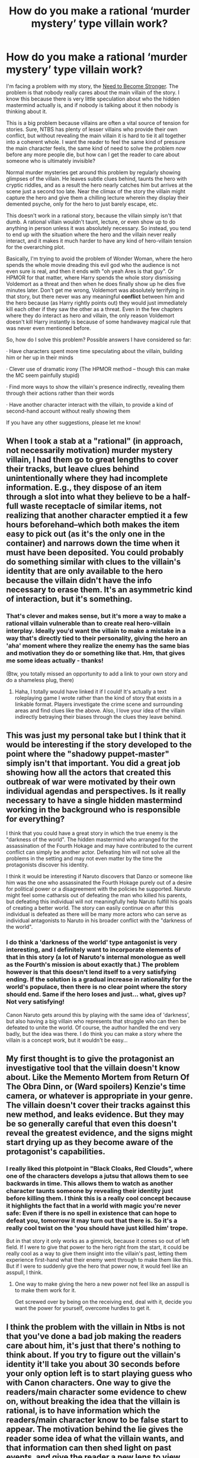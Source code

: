 #+TITLE: How do you make a rational ‘murder mystery’ type villain work?

* How do you make a rational ‘murder mystery’ type villain work?
:PROPERTIES:
:Author: Sophronius
:Score: 52
:DateUnix: 1556923006.0
:DateShort: 2019-May-04
:END:
I'm facing a problem with my story, the [[https://needtobecomestronger.wordpress.com/2016/10/17/chapter-1/][Need to Become Stronger]]. The problem is that nobody really cares about the main villain of the story. I know this because there is very little speculation about who the hidden mastermind actually is, and if nobody is talking about it then nobody is thinking about it.

This is a big problem because villains are often a vital source of tension for stories. Sure, NTBS has plenty of lesser villains who provide their own conflict, but without revealing the main villain it is hard to tie it all together into a coherent whole. I want the reader to feel the same kind of pressure the main character feels, the same kind of need to solve the problem /now/ before any more people die, but how can I get the reader to care about someone who is ultimately invisible?

Normal murder mysteries get around this problem by regularly showing glimpses of the villain. He leaves subtle clues behind, taunts the hero with cryptic riddles, and as a result the hero nearly catches him but arrives at the scene just a second too late. Near the climax of the story the villain might capture the hero and give them a chilling lecture wherein they display their demented psyche, only for the hero to just barely escape, etc.

This doesn't work in a rational story, because the villain simply isn't that dumb. A rational villain wouldn't taunt, lecture, or even show up to do anything in person unless it was absolutely necessary. So instead, you tend to end up with the situation where the hero and the villain never really interact, and it makes it much harder to have any kind of hero-villain tension for the overarching plot.

Basically, I'm trying to avoid the problem of Wonder Woman, where the hero spends the whole movie dreading this evil god who the audience is not even sure is real, and then it ends with "oh yeah Ares is that guy". Or HPMOR for that matter, where Harry spends the whole story dismissing Voldemort as a threat and then when he does finally show up he dies five minutes later. Don't get me wrong, Voldemort was absolutely terrifying in that story, but there never was any meaningful *conflict* between him and the hero because (as Harry rightly points out) they would just immediately kill each other if they saw the other as a threat. Even in the few chapters where they do interact as hero and villain, the only reason Voldemort doesn't kill Harry instantly is because of some handwavey magical rule that was never even mentioned before.

So, how do I solve this problem? Possible answers I have considered so far:

· Have characters spent more time speculating about the villain, building him or her up in their minds

· Clever use of dramatic irony (The HPMOR method -- though this can make the MC seem painfully stupid)

· Find more ways to show the villain's presence indirectly, revealing them through their actions rather than their words

· Have another character interact with the villain, to provide a kind of second-hand account without really showing them

If you have any other suggestions, please let me know!


** When I took a stab at a "rational" (in approach, not necessarily motivation) murder mystery villain, I had them go to great lengths to cover their tracks, but leave clues behind unintentionally where they had incomplete information. E.g., they dispose of an item through a slot into what they believe to be a half-full waste receptacle of similar items, not realizing that another character emptied it a few hours beforehand--which both makes the item easy to pick out (as it's the only one in the container) and narrows down the time when it must have been deposited. You could probably do something similar with clues to the villain's identity that are only available to the hero because the villain didn't have the info necessary to erase them. It's an asymmetric kind of interaction, but it's something.
:PROPERTIES:
:Author: CeruleanTresses
:Score: 34
:DateUnix: 1556925351.0
:DateShort: 2019-May-04
:END:

*** That's clever and makes sense, but it's more a way to make a rational villain vulnerable than to create real hero-villain interplay. Ideally you'd want the villain to make a mistake in a way that's directly tied to their personality, giving the hero an 'aha' moment where they realize the enemy has the same bias and motivation they do or something like that. Hm, that gives me some ideas actually - thanks!

(Btw, you totally missed an opportunity to add a link to your own story and do a shameless plug, there)
:PROPERTIES:
:Author: Sophronius
:Score: 15
:DateUnix: 1556926255.0
:DateShort: 2019-May-04
:END:

**** Haha, I totally would have linked it if I could! It's actually a text roleplaying game I wrote rather than the kind of story that exists in a linkable format. Players investigate the crime scene and surrounding areas and find clues like the above. Also, I love your idea of the villain indirectly betraying their biases through the clues they leave behind.
:PROPERTIES:
:Author: CeruleanTresses
:Score: 8
:DateUnix: 1556926475.0
:DateShort: 2019-May-04
:END:


** This was just my personal take but I think that it would be interesting if the story developed to the point where the "shadowy puppet-master" simply isn't that important. You did a great job showing how all the actors that created this outbreak of war were motivated by their own individual agendas and perspectives. Is it really necessary to have a single hidden mastermind working in the background who is responsible for everything?

I think that you could have a great story in which the true enemy is the "darkness of the world". The hidden mastermind who arranged for the assassination of the Fourth Hokage and may have contributed to the current conflict can simply be another actor. Defeating him will not solve all the problems in the setting and may not even matter by the time the protagonists discover his identity.

I think it would be interesting if Naruto discovers that Danzo or someone like him was the one who assassinated the Fourth Hokage purely out of a desire for political power or a disagreement with the policies he supported. Naruto might feel some catharsis out of defeating the man who killed his parents, but defeating this individual will not meaningfully help Naruto fulfill his goals of creating a better world. The story can easily continue on after this individual is defeated as there will be many more actors who can serve as individual antagonists to Naruto in his broader conflict with the "darkness of the world".
:PROPERTIES:
:Author: CaseyAshford
:Score: 19
:DateUnix: 1556928163.0
:DateShort: 2019-May-04
:END:

*** I do think a 'darkness of the world' type antagonist is very interesting, and I definitely want to incorporate elements of that in this story (a lot of Naruto's internal monologue as well as the Fourth's mission is about exactly that.) The problem however is that this doesn't lend itself to a very satisfying ending. If the solution is a gradual increase in rationality for the world's populace, then there is no clear point where the story should end. Same if the hero loses and just... what, gives up? Not very satisfying!

Canon Naruto gets around this by playing with the same idea of 'darkness', but also having a big villain who represents that struggle who can then be defeated to unite the world. Of course, the author handled the end very badly, but the idea was there. I do think you can make a story where the villain is a concept work, but it wouldn't be easy...
:PROPERTIES:
:Author: Sophronius
:Score: 3
:DateUnix: 1556969216.0
:DateShort: 2019-May-04
:END:


** My first thought is to give the protagonist an investigative tool that the villain doesn't know about. Like the Memento Mortem from Return Of The Obra Dinn, or (Ward spoilers) Kenzie's time camera, or whatever is appropriate in your genre. The villain doesn't cover their tracks against this new method, and leaks evidence. But they may be so generally careful that even this doesn't reveal the greatest evidence, and the signs might start drying up as they become aware of the protagonist's capabilities.
:PROPERTIES:
:Author: jtolmar
:Score: 17
:DateUnix: 1556926538.0
:DateShort: 2019-May-04
:END:

*** I really liked this plotpoint in "Black Cloaks, Red Clouds", where one of the characters develops a jutsu that allows them to see backwards in time. This allows them to watch as another character taunts someone by revealing their identity just before killing them. I think this is a really cool concept because it highlights the fact that in a world with magic you're *never* safe: Even if there is no spell in existence that can hope to defeat you, tomorrow it may turn out that there is. So it's a really cool twist on the 'you should have just killed him' trope.

But in that story it only works as a gimmick, because it comes so out of left field. If I were to give that power to the hero right from the start, it could be really cool as a way to give them insight into the villain's past, letting them experience first-hand what their enemy went through to make them like this. But if I were to suddenly give the hero that power now, it would feel like an asspull, I think.
:PROPERTIES:
:Author: Sophronius
:Score: 6
:DateUnix: 1556971323.0
:DateShort: 2019-May-04
:END:

**** One way to make giving the hero a new power not feel like an asspull is to make them work for it.

Get screwed over by being on the receiving end, deal with it, decide you want the power for yourself, overcome hurdles to get it.
:PROPERTIES:
:Author: jtolmar
:Score: 5
:DateUnix: 1556999749.0
:DateShort: 2019-May-05
:END:


** I think the problem with the villain in Ntbs is not that you've done a bad job making the readers care about him, it's just that there's nothing to think about. If you try to figure out the villain's identity it'll take you about 30 seconds before your only option left is to start playing guess who with Canon characters. One way to give the readers/main character some evidence to chew on, without breaking the idea that the villain is rational, is to have information which the readers/main character know to be false start to appear. The motivation behind the lie gives the reader some idea of what the villain wants, and that information can then shed light on past events, and give the reader a new lens to view the story with. The villain can stay rational though, because it's not hard to imagine a situation where deceiving the world is worth giving a small amount of information to a group that already knows you exist.
:PROPERTIES:
:Author: GreatSwordsmith
:Score: 11
:DateUnix: 1556937653.0
:DateShort: 2019-May-04
:END:

*** Yeah, I was thinking that too. I did drop hints throughout the story about the nature of the villain, but I've always erred on the side of caution because I'm worried that I'll make it too obvious and the audience will go "oh, so that's who it is." But I think you're right: If I divide it up into more side plots, or have the MC investigate something that turns out to be a dead end, then at least there'll be *something* for the audience to speculate about.

​

*Slight spoiler:* What I think I'll do is that after all this, one of the characters goes and investigates all of the villain's sub-plots, trying to work out how this war started etc. That should give plenty of material to speculate about, I think.
:PROPERTIES:
:Author: Sophronius
:Score: 4
:DateUnix: 1556971771.0
:DateShort: 2019-May-04
:END:

**** I read somewhere that authors almost universally overestimate the ability of readers to solve a mystery, because from their perspective whatever hints they've been dropping form a perfectly cohesive picture in their mind, but no one else can put them together because they aren't working backwards from the solution. On top of this, whilst the main character is likely to devote considerable time and effort into piecing together clues, readers just... aren't going to.

This makes things difficult for a rational mystery, because any solution that a character devoting considerable time and effort can't reach is pretty much impossible for readers to find, unless they have /considerable/ extra information.

I've actually seen advice for authors that states that to put together a compelling mystery for readers, the author should take absolutely no steps to hide the solution beyond just not saying it outright - the readers will have enough trouble piecing together what's happened on their own, without increasing the complexity of the task.

As for your story, I'm a reader and can sadly confirm that whilst I'm enjoying it, I've put very little effort into figuring out who the villain might be - as the OP of this comment chain says, there's just nothing to work with. There's not really any point in speculating without further data.
:PROPERTIES:
:Author: Flashbunny
:Score: 2
:DateUnix: 1557523350.0
:DateShort: 2019-May-11
:END:

***** Ok, but then what does invite readers to speculate? I mean, obviously if the hints are too obscure it doesn't work, but if it's immediately obvious what's going on there's no speculation either. How do writers like Brandon Sanderson do this? I remember endlessly speculating about every detail of his Mistborn trilogies and excitedly talking about it with other readers at the time. But when I think about it, stuff like Vin's earring didn't give the reader much to go on either: You just knew that she had it, you knew something about the mechanics, and she occasionally displayed an unusual power. That was it, and it was still enough to get me guessing. :s

HPMOR was the same way. A lot of stuff was really subtle or hard to guess, and everyone still speculated about it. Is it just a case of having a bigger fandom to discuss it with? Or is it more that the mysteries are more explicit, like how a guy in a black cloak shows up and attacks Hermione from her POV, and it just *feels* more mysterious than the Hokage building being blown up by someone with a red eye.

Or perhaps, it's more that in HPMOR there were just three real suspects (Harry, Dumbledore, Quirrel) and you already had a pretty good who they were and what motivated them, while in NTBS there's dozens of characters but they all have less screentime?
:PROPERTIES:
:Author: Sophronius
:Score: 2
:DateUnix: 1557523882.0
:DateShort: 2019-May-11
:END:

****** To be honest, I'd actually forgotten that someone with a red eye had blown up the Hokage building, which I suppose is a sign of me not engaging with the mystery very much.

I might actually just be the wrong person to ask about this though - I wouldn't be speculating about Mistborn trivia, I'd just wait until the next book came out with the answer. I may not be your target audience for the mystery!

With that disclaimer, if I had to guess, I think the main reason is that so far the mystery feels like a background detail. Everything happening to our protagonists thus far has been almost entirely disconnected from it - you've pretty much outright stated that current events are only going as they are due to malign interference, but it's overshadowed /by/ those events - they're the story I'm engaging with. It's ideal for a rational villain hiding their identity, but I only have so many thoughts to devote to your story (lovely as it is) and they're all going towards what's actually happening onscreen. Trying to work out who the real villain is just seems both unproductive (there's nothing to go on) and a bit less important.
:PROPERTIES:
:Author: Flashbunny
:Score: 2
:DateUnix: 1557524956.0
:DateShort: 2019-May-11
:END:

******* Fair enough! I think spacing is also an issue here: every 'main plot' scene that gives hints as to what's going on behind the scenes is several chapters and sometimes months apart. And like you said, usually those scenes are stuck in the middle of a whole bunch of other stuff going on.

I think you're right: Hopefully, once the investigation takes centre stage in the next arc/act, the mystery will start to loom bigger in people's minds.

Btw, the scene I was referencing was this:

#+begin_quote
  Hayate silently dropped to the ground and ran up to where his quarry had vanished, his exhilaration replaced by dread as he realized he had not been paranoid after all. The enemy had left no trace behind, except... he traced a finger down the stone wall, which felt strangely granular to the touch. He pressed his hand to the surface, and the whole segment collapsed in a cloud of fine dust that invaded his nose and mouth and nearly caused him to go down in another fit of coughing.

  With one arm guarding his face he descended down the narrow tunnel, expelling chakra from his feet to stop himself from falling through the dust. Before long a chamber filled with stone pillars opened up before him, but the ground was far too even to be natural and too bare to be intended for human use. He ducked his head to enter, almost having to crouch under the low-hanging stone that had to be the foundation of the Hokage residence, and that was when he saw his target: Something which he had taken to be a shadow was flitting from one support pillar to the next, draped in a black cloak and hood that blended with the darkness as though it were part of it, moving about and doing something to the walls -- and then stopped, and turned around. A baleful crimson eye blazed in his direction.

  ...

  Hayate tried to cry out in alarm, but he must have inhaled some of the dust because he went down coughing. One by one his shadow clones vanished, until he was the last one left. His hands were slick with blood.

  The explosive tags detonated with the fury of a thousand suns.
#+end_quote
:PROPERTIES:
:Author: Sophronius
:Score: 2
:DateUnix: 1557525312.0
:DateShort: 2019-May-11
:END:

******** Yup, completely forgot about that scene!
:PROPERTIES:
:Author: Flashbunny
:Score: 2
:DateUnix: 1557526606.0
:DateShort: 2019-May-11
:END:


*** u/Metamancer:
#+begin_quote
  I think the problem with the villain in Ntbs is not that you've done a bad job making the readers care about him, it's just that there's nothing to think about. If you try to figure out the villain's identity it'll take you about 30 seconds before your only option left is to start playing guess who with Canon characters.
#+end_quote

Nailed it. Or at least, that's the way it feels to me as a NTBS reader.
:PROPERTIES:
:Author: Metamancer
:Score: 3
:DateUnix: 1557067384.0
:DateShort: 2019-May-05
:END:


** I have to confess I haven't read NTBS yet so disregard me if I say something that makes no sense considering the story so far.

That said, one trick I see used from time to time is to have a snippet from the point of view of the villain. He doesn't get named, but he may discuss some details of his plan with a henchmen and end up giving a one or more vague clues as to who he might be. The important bit is to use the opportunity to give weight to his words and establish him as what you want him to be. Dangerous? Brilliant? Planner of twists? Ruthless? It's up to you.

From them on, any ominous remarks, his actual plan, his identity and so on gets ripe for discussion.
:PROPERTIES:
:Author: Allian42
:Score: 21
:DateUnix: 1556925547.0
:DateShort: 2019-May-04
:END:

*** The Waves Arisen did that in an attempt to help build up Pain, and it *kind of* worked, but the problem with this tactic is that it's hard to create a meaningful scene if you're not allowed to describe the character it's about. If you write it from the villain's point of view, then it feels strange and cheaty if he or she never actually thinks about themselves - you're in their *head* after all, so why on earth don't you know who they are? And if it's from the perspective of a henchman or omnipresent point of view then it can very rapidly become cheesy, where you're describing an ominous silhouette going "GO FORTH AND DO THIS THING MY MINION" while standing in the shadows and weirdly refusing to turn on the lights.
:PROPERTIES:
:Author: Sophronius
:Score: 3
:DateUnix: 1556969654.0
:DateShort: 2019-May-04
:END:

**** Maybe the villan doesn't know who they are? Amnesia from head injury? Probably very hard to integrate into an existing story
:PROPERTIES:
:Author: Woodrowmcgee
:Score: 3
:DateUnix: 1556970295.0
:DateShort: 2019-May-04
:END:

***** Haha, that's a fun idea, but it doesn't lend itself to a very imposing villain. I mean, they're not very frightening if they're so injured that they don't even know who they are. Although, maybe if they were some kind of fractured Old God type deity, slowly trying to piece themselves back together as the story progresses...

There's definitely potential there - I love amnesia stories when done well - but yes, not something I can just introduce halfway into the story :P
:PROPERTIES:
:Author: Sophronius
:Score: 3
:DateUnix: 1556970716.0
:DateShort: 2019-May-04
:END:


**** May just be me, but when I'm working on a project or just working thought a technical book, Thinking about myself (physically) is not something I often do. I may think about things I need to do or may want to, but that's about it.

It' a little cheaty, but if you want a villain that prizes obscurity and is good at it, at some point the audience will need to know more than the protagonist or your villain will not get developed. You could just develop him fast during the final confrontation, but that's hard.
:PROPERTIES:
:Author: Allian42
:Score: 3
:DateUnix: 1556985287.0
:DateShort: 2019-May-04
:END:


**** u/GeneralExtension:
#+begin_quote
  the problem with this tactic is that it's hard to create a meaningful scene if you're not allowed to describe the character it's about.
#+end_quote

Then do something meaningful. The villain wants to kill somebody -> have a scene where they (or a minion) plants a bomb in a place that character usually frequents. (If this was canon, and someone wanted Naruto dead, the obvious place would be the ramen stand.)
:PROPERTIES:
:Author: GeneralExtension
:Score: 1
:DateUnix: 1557166461.0
:DateShort: 2019-May-06
:END:


** I have insufficient knowledge of Naruto to give story specific advice (does canon Naruto even have a single villain?) but I do understand that it involves clans of ninjas fighting and that Leaf is both morally ambiguous and vulnerable to coup.

#+begin_quote
  A rational villain wouldn't taunt, lecture, or even show up to do anything in person unless it was absolutely necessary.
#+end_quote

Well, maybe. It depends... mostly on whether they have any interest in public relations. Which they well might, if your story is ultimately about war and politics. Consider Osama Bin Laden. I'd say he was both sufficiently morally misguided and sufficiently motivated to play the role of an evil storybook antagonist, and he was at least rational enough to exist in the real world. The public was certainly pretty fascinated with him. He absolutely gave speeches / propaganda, taunted, etc. He did ultimately die (although I don't think his own life was his top priority, so it's not clear to what degree he /lost/). Maybe he's actually just the idiot who took the figurehead position. But if you are /openly/ an enemy of the protagonist, there are plenty of reasons to speak openly to them. Or at least openly speak to the public. Perhaps through a pseudonym or figurehead if you have a compelling reason to be /both/ secretive and open.

Also I think it /matters/ that you are writing a world where a powerful ninja is a military force in their own right (unlike our world, where a world class fighter can be defeated by two basic-training soldiers)

Note that your rational protagonist is showing up in person plenty of times. If your rational antagonist is able to accomplish their goals nameless and faceless, you need to give a good reason why they're able to do this because accomplishing a goal without involving oneself is harder than it seems.

THAT SAID if that doesn't fit with your character that's fine! You can just have the protagonist be upset about the smaller agents of the real antagonist, or tell the story of how they piece together who the real driver of events is. If that is the case, audience fascination with the antagonist themselves wouldn't be the important part of the story.
:PROPERTIES:
:Author: eroticas
:Score: 10
:DateUnix: 1556929509.0
:DateShort: 2019-May-04
:END:

*** Yeah, but this is a *murder mystery* type plot. Sure, I could have written a different type of scenario where the villain is happy to be out in the open, but that kind of defeats the point of having a mystery. Besides, it's a story about rational ninjas: It just makes sense to have a villain who relies on being unseen. And let's be honest, if you were living in a world where 90% of the people around you are supernatural assassins, you'd want to keep a low profile too.

That said, it's entirely possible for the villain to have a separate public persona, and I very definitely intend for the villain to be someone that the reader is already acquainted with by the time their true intentions are revealed. But the issue with that is that if you have the villain playing the role of a friendly old grandma for 90% of the story, it just doesn't feel satisfying to have them end up as the villain of the story. There needs to be real hero-villain interaction, in order to build up the conflict leading up to their ultimate confrontation.
:PROPERTIES:
:Author: Sophronius
:Score: 4
:DateUnix: 1556970158.0
:DateShort: 2019-May-04
:END:


** You can make the villain's manifesto or political position public, and have the hero interact with that. They can have moral debates about how correct the villain's means or ends are. They can anticipate things the villain would want to do and try to preempt them. They can try to directly address the parts of the villain's motivation that make it villainous. The hero can discover that part of why the villain's motivation is villainous is because of (maybe justified, maybe not) actions the hero or his allies undertook.

​

That way, at least the hero gets to interact with the idea of the villain, if not the villain himself.
:PROPERTIES:
:Author: crusher_bob
:Score: 9
:DateUnix: 1556930958.0
:DateShort: 2019-May-04
:END:

*** That's a very good point: I need to drop more hints on *why* the villain is fighting, rather than focussing on who the villain is. Thanks.
:PROPERTIES:
:Author: Sophronius
:Score: 6
:DateUnix: 1556970492.0
:DateShort: 2019-May-04
:END:


** On mobile, so overly brief: I thought this was handled very well in /Hybrid Theory/ by Blade and Epsilon, to the point where I thought the story suffered when the protagonist gave the villain a name even in her own mind. It was a very effective nameless villain just by the villain clearly existing and clearly being very powerful and their true nature being very mysterious but known-to-the-author. It may be that the advice you want is from horror novels - how to make the reader scared of things that have no names. If the reader doesn't care who your villain is, my first thought is not that you haven't dropped enough hints, but that you haven't done enough to scare the reader and the viewpoint character. But your story is on my “to read” rather than “already read” list so I'm advising blind here.
:PROPERTIES:
:Author: EliezerYudkowsky
:Score: 8
:DateUnix: 1556952965.0
:DateShort: 2019-May-04
:END:

*** Awesome, I had no idea you were planning to read the story! I kind of figured you didn't like the slow start and gave up at chapter one or something. Are you waiting until the story is close to finished before reading?

Anyway, I think you're right - what's needed is for the audience to feel some kind of emotional reaction to the villain. The suggestion of using horror novels is a very good one - I'll check out Hybrid Theory for ideas. :)

Aside from that, I think maybe the issue is that only the MC and a few others really knows that the villain even exists. He's afraid to tell anyone else that he knows because he's a 12 year old boy at the start of the story and well, if the villain finds out he knows he just instantly dies (or his friends die). That might make sense from a rational point of view, but... it's *really hard* to get readers to care about something that most of the characters in the story don't even know about.

If it weren't for that, I could have the enemy hang over every conversation that hero & friends have like a looming cloud, kind of like how the Endbringers in Worm were introduced as something nobody wanted to talk about. But if an enemy doesn't exist in the minds of most of the characters then they also don't exist in the mind of the readers. And there's only so much introspective monologuing I can have the MC do before it gets tedious.
:PROPERTIES:
:Author: Sophronius
:Score: 1
:DateUnix: 1556967545.0
:DateShort: 2019-May-04
:END:


** Some options:

- The villain has a "evildoing" face as well as a "public" one, and the heroes start running into the villain under his "evildoing" face. (Remember Orochimaru going after Sasuke, while still being in disguise as the Kazekage? ) This makes sense if the villain needs to see to critical matters personally.

- Or, just with letters and messengers, the villain starts trying to recruit or convert the hero. After all, the villain is confident in their Eminently Rational cause and worldview, and can Rationally Perceive the hero's potential danger if not converted - or at least diverted. Can the hero use the villain's efforts to uncover the villain's true identity? Or will the hero be corrupted himself by his attempt to play along with this Eminently Rational villain?

- The villain's mentor is caught, or even turns himself in, and reveals to us the villain's past and likely plans. Alas, the mentor doesn't know the villain's current face. Learning the enemy's personality, we can start to guess who he might be - will the hero find out for sure in time? [Silence of the Lambs, and other 'key informant helps detective' plots.]

- Captured records or underlings makes the villain's larger plan apparent, revealing their personality under their "villain alias" even if we don't know their public name.

- The villain's bright young lieutenant becomes a "villain protagonist" POV, working against the heroes, following orders from their masked mastermind.

- Something happens to change the villain's priorities. New technology shows up; a key ally gets sick or dies; a foreign enemy gets interested sooner than the villain expects; a foreign opportunity opens that's too good to pass up, or that others will seize first if he doesn't. The villain gives up some secrecy versus the hero, starts accepting mistakes in disguise, in order to fight well on this "second front."

- The villain openly reveals himself in some way! But what is his plan? Why did he come into the open? Can we figure out his true intention before it's too late?

- We've figured out who the villain is, but we can't get anybody to believe us! Everyone else seems to be blackmailed or manipulated. How can we get enough proof to convince everyone else, before the villain decides we ourselves are too dangerous to let live? [Many 'palace intrigue' plots.]
:PROPERTIES:
:Author: DXStarr
:Score: 7
:DateUnix: 1556951015.0
:DateShort: 2019-May-04
:END:


** [deleted]
:PROPERTIES:
:Score: 6
:DateUnix: 1556935834.0
:DateShort: 2019-May-04
:END:

*** I set out first and foremost to write a good story, the rationality part comes second. The mystery part is not *essential*, but I do very much like the challenge of writing a story about a villain who absolutely refuses to cooperate in their own defeat, to the extent that the hero isn't even quite sure they *exist*. I've never really seen that done well, which is part of why I wanted to give it a try.
:PROPERTIES:
:Author: Sophronius
:Score: 4
:DateUnix: 1556970419.0
:DateShort: 2019-May-04
:END:

**** u/GeneralExtension:
#+begin_quote
  the challenge of writing a story about a villain who absolutely refuses to cooperate in their own defeat, to the extent that the hero isn't even quite sure they *exist*.
#+end_quote

Now I want to read a story where the Kyubei has managed to work as a villain in the world despite being sealed. They'd be one step ahead of any investigations into their identity which Naruto is privy to.
:PROPERTIES:
:Author: GeneralExtension
:Score: 2
:DateUnix: 1557166964.0
:DateShort: 2019-May-06
:END:


** What I find this genre sometimes lacks is that while rationality involves thinking things through and not holding the idiot ball, humans by default can make mistakes, or sometimes there's simply no perfect, right answer. Unfortunately, a lot of people assume a rational character is always a genius that is aware of all the facts and can always find the correct action or choice - which is rather the opposite, as a true rational character must accept irrational events and work around them, if it's lack of information, other characters not working in their best interests, a past mistake that is now undoable, or even simply failure to follow through; it's one thing to know what you need to do, and another to actually do it.

You can have a villain perfectly adhering to rational nature while picking an unfavorable choice, either due to a reasonable mistake that led to that decision, or because at the time of choosing there was no way to tell which choice would have been better, and now he's paying for that.
:PROPERTIES:
:Author: xland44
:Score: 6
:DateUnix: 1556963483.0
:DateShort: 2019-May-04
:END:


** Just an amateur spit-balling here, but I do have some knowledge of Naruto, so I'll try my best.

I think I know who the villain might be (at least, if your story is anything like canon), but ignoring that ,try this: Have the villain be surprised by the increasing escalation of power, and need to scramble to adjust their plans to it, and so mess up. It could even be a commentary on what it was like growing up watching Naruto.

In the beginning, when we all started watching the anime, demon hosts were the height of pure power, and most fights were won by trickery. The old 'strongest man on Earth' was literally just a guy who was really fast. No explosions, no chakra nukes, no nothing; all we really knew about him was that he was really quick and that, given this was a world of ninja, that made him over-powered. And even that was just a trick he invented, instead of anything innate. That's the world you seem to have established in NTBS. That's the world this rational villain seems to have been operating in for their entire lifetime.

And then gradually, over the course of the series the power levels keep on rising and rising, beyond what was established in the initial world building, until the point where, when I came back to the show after a three year break, it seemed ridiculous. When I watched, a bad guy would throw a knife at a main character, and they would dodge by jumping away. Now, people are throwing giant chakra bombs around, and people are dodging by /temporarily leaving the physical universe, or by temporarily establishing control of reality/ (I still firmly believe the canon Sharingan is just bullshit).

You could have your villain be just as surprised by that, as we were. Have them be shocked by what appears to be a systemic change in the world they've spent their entire lives operating in, where demigods and reincarnation and giant chakra trees exist. You could have them mess up by ruling something out as 'impossible' in their planning (because it truly used to be impossible), and then have it happen. Give them a real, vital reason to go out into the world and collect information themselves, because they're the only one in their organization powerful/stealthy to spy on some of the new, incredibly powerful actors without getting caught, and you can't make plans without accurate information. For example, it takes series skill to be able to spy on Pain in canon. Even Jiraiya, the Leaf's literal spy master (though that might be fanon) couldn't manage it. Rumors that the Rain Village has acquired a literal god as a ruler, and all the spies coming back empty-handed, could be motivation enough for the mastermind to get of their butt and go investigate personally, if Rain is somehow that important to their plans. That is, of course, assuming Pain isn't the mastermind.

Essentially just have the evil mastermind be just as surprised by the never-ending power-scaling as we were, so that them having to think on their feet and make mistakes becomes rational. The world of Naruto undergoes some pretty serious change in just a few short years in canon (from low level ninja fights to literal cosmic beings descending from the heavens to start the apocalypse); have the mastermind be just as swept up in that as everyone else.
:PROPERTIES:
:Score: 5
:DateUnix: 1556965583.0
:DateShort: 2019-May-04
:END:

*** I like the idea of the villain panicking about the world changing around them, but my preferred solution to the power creep in canon is to just not have it in NTBS. Solving problems by casting a bigger Rasengan is just lazy writing, IMO, and to drive that home Naruto never even learns the Rasengan in this story. The villain is the same way: It's not their sheer power that's scary, but their intelligence what makes them a threat. Now they can certainly be worried about new techniques being invented, but a rational villain wouldn't be concerned about a bigger version of the fireball technique: They'd be afraid of someone inventing a reality-reading, truth seeking spell or something along those lines.
:PROPERTIES:
:Author: Sophronius
:Score: 2
:DateUnix: 1556979753.0
:DateShort: 2019-May-04
:END:

**** Yeah I see where your coming from. I got most of the idea from the Metropolitan Man, where the story is from the perspective of the rational mastermind trying to deal with the sudden appearance of Power Creep in his setting. I thought it could be interesting to flip that script, and have it be a rational protagonist trying to become Superman so that they can safely take on the Lex Luthor of their world; but honestly power creep is what ruined Naruto for me, so you deciding to keep it out of your story is a decision I can 100% get behind. If its not too much of a spoiler, can I ask where your thinking about 'capping' the power levels? Are the Sanin the most powerful a ninja can get, brute force wise? Are some of Orochimaru's more... interesting shenanigans on the table, or is he going to be a bit more grounded?
:PROPERTIES:
:Score: 1
:DateUnix: 1556982925.0
:DateShort: 2019-May-04
:END:

***** In this setting, ridiculously powerful abilities are absolutely allowed, but they have to be the result of cleverness and not a simple increase of 'strength' or 'will'. There will never be a more powerful rasengan for example, but there certainly can be combinations of techniques or clever applications of existing abilities that have greater destructive power. And that's not even mentioning the extreme OPness of mind-control techniques and the like.

With regards to Sannin level brute strength being the cap - it's far below even that, actually. Tsunade has a fraction of her (ludicrous) strength in this setting, Naruto can only create 12 clones at a time and not a thousand, and so on and so forth. Also, there is no amount of 'power' that protects you from being stabbed in the back with a knife, unless you specifically prepared for that sort of thing by hiding your real body and using shadow clones or something. On the other hand, the abilities that people do have are used much more effectively, so e.g. even Kakashi with just the basic Sharingan can seem pretty Hax.

And just like in the real world, the best way to gain power is not through individual skill, but as a team. I've tried to highlight this through the Anbu especially, who are feared by everyone despite not being individually impressive. Zabuza versus Gato illustrates this pretty well, I think.
:PROPERTIES:
:Author: Sophronius
:Score: 1
:DateUnix: 1556984023.0
:DateShort: 2019-May-04
:END:


** (I haven't read your story yet, so apologies if it doesn't fit. I'd just tell you what I would do.)

To have a good murder mystery, you have to commit murder.

Readers aren't usually as deeply invested in the story as the writer is, so you can't rely on subtle hints to make them curious. To make the reader care about the identity of the villain, you have to make him a threat. Pull on the emotional heartstrings of the reader.

My suggestion would be to have the villain attack a character, directly or indirectly. The character has no means of protection, outside of figuring out who the attacker is and stopping him. Now it's a race against the clock. Maybe they find the "villain," but some of the hero team think they have the wrong person. Now they're arguing over it, and the clock is still ticking down.

The villain could have even set this entire thing up just to distract them, so he could easily perform both a power play and a tactical move all at once. There will definitely be a lot or ruminating and speculating about who the villain is, some researching that lands some people in watery graves, and a general heightened sense of "what the heck is going on?"

Hit the heroes hard, and leave them scrambling. I think that's the best way to make a reader care.
:PROPERTIES:
:Author: Ms_CIA
:Score: 6
:DateUnix: 1556974353.0
:DateShort: 2019-May-04
:END:


** I can answer from a story perspective, however the "rational" sub genre often enjoys reversing story rules to better show their characters intelligence so take this with as many grains of salt as you wish. Personally, I don't see good story and good strategy mutually exclusive so here it goes:

A good antagonist is the antithesis of the hero.

By this I mean that if batman represents order, the joker must represent chaos; MoRHarry represents humanism then RVoldemort represents an apathy toward humanity; etc.

-- the main character and the antagonistic force must be at odds.

The second key ingredient to a good villain is that they must desire the same thing as the protagonist.

Whether for fame, that special guy, or the mcguffin the protagonist and antagonist must be after the same thing to bring them again and again into conflict.

This, I feel, is where I would like to see more. Naruto is realized that the need to grow stronger will not be enough, yet he still cares for things enough to continue its pursuit. I can't yet point to a strong thesis for him. Similarly, I can't point to the strong antithesis of that. I'm also not sure what they're fighting over, just a vague and terrifying arms race.

The world you've made is fantastic- with terrifying foes and uncertainty everywhere. But on this I think there should be certainty: what the protagonist wants (and thereby define what the antagonist wants).
:PROPERTIES:
:Author: elrathj
:Score: 4
:DateUnix: 1557012592.0
:DateShort: 2019-May-05
:END:

*** You make some great points, thank you. I definitely need to focus more on giving Naruto some concrete answers to the central (philosophical) problem he is facing, and highlight the contrast with those who disagree. That should help a lot.
:PROPERTIES:
:Author: Sophronius
:Score: 4
:DateUnix: 1557013558.0
:DateShort: 2019-May-05
:END:


** It sounds like you want a rational villain.

​

So the commit the murder in the first place, something was interfering with his rationality (eg: being drugged or drunk ....) or committing the murder was done to avoid some greater harm.

​

Lots of detective stories are "follow the money," or more generally qui benefacit animae (who benefits).

​

Could we have the "villain" be killing the person for a very good reason that is not initially known to the reader and as we go further through the book we are exposed to many good, but not good enough, reasons and ultimately find the actual motive?
:PROPERTIES:
:Author: ReallyRussell
:Score: 4
:DateUnix: 1556955297.0
:DateShort: 2019-May-04
:END:

*** This probably isn't good to set up late in a story, but:

Ninjas are assassins. If two (or more) ninja swapped targets, then they could arrange both the death and having a solid alibi. This might also be good generally, for matching up targets with ninja who are good at exploiting their weaknesses. (They also might be able to cover for each other during the time when they're doing the other's assassination, using the jutsu for disguise and "clones".)
:PROPERTIES:
:Author: GeneralExtension
:Score: 1
:DateUnix: 1557167100.0
:DateShort: 2019-May-06
:END:


** Disclaimer: Not an author (yet), nor have I read your story (though I want to). At the same time, I read constantly, and the expert fears the clueless beginner (or something).

1. There's a new villain in town, and he's an arrogant fuckwit making cliche movie mistakes. New guy is a) hired by the main villain as a proxy but it was a mistake, b) a new independent villain making too much noise. New guy gets silenced while the hero is investigating, leaving him baffled by the uncharacteristic silence. If we're going with A, then there's probably going to be several more new guys for that kind of mistake to slip through. Main villain might be branching out or suddenly needing the extra work. Problem: this might cause viewers to feel cheated about the new guy's sudden semi-explained death.
2. Write from the PoV of someone in partial or constant contact with the villain but isn't told anything, such as a maid. They'll pick up a few things, but ultimately have no idea of what is going on. Merging these obscure details with the protagonist's obscure details could lead to the audience having slightly less obscure details.
3. Write a chapter from the PoV of the main villain in an entirely new language unknown to humanity. Never explain it to anyone, to the extent that it will never be fully solved even centuries after your death. What little they somehow figure out can be cleverly utilized by you as intentional foreshadowing.
:PROPERTIES:
:Author: KingMako
:Score: 3
:DateUnix: 1556928007.0
:DateShort: 2019-May-04
:END:


** One way, if it's purely for some dramatic tension to pull the reader's attention to the bad guy, would be to have a quick flash-back (or flash-sideways, whatever) to a scene where the vilain is plotting, or acting on, or even just thinking about his actions. Show us that he really is being rational by going over things from his perspective (or her perspective). You don't need to describe who they are, or even spend a lot of time on it, just show some of the thought process in a paragraph or two before getting back to the main story.

(I might be way off because I haven't started reading your story yet, but that's one way to do it.)
:PROPERTIES:
:Author: BooksAndComicBooks
:Score: 4
:DateUnix: 1556926270.0
:DateShort: 2019-May-04
:END:


** Se7en and Glass and other similar stories put the villain close to the hero, with various motivations to help the hero grow while also still being the bad guy in the background.
:PROPERTIES:
:Author: sparr
:Score: 2
:DateUnix: 1556933780.0
:DateShort: 2019-May-04
:END:


** Hey, I remember reading this, but it was not updated for a while, so I thought it was abandoned. Glad to see you are still going!
:PROPERTIES:
:Author: Oneiros91
:Score: 2
:DateUnix: 1556974128.0
:DateShort: 2019-May-04
:END:


** Just a suggestion given before I go further than the first chapter - would expanding the main villain's influence to the main character's close associates work? For example, for the main villain to have some quality or conviction that can probably be attributed to them, drawing in and/or subverting the MC's friend, little by little, whether by intent or by accident, until before they know it they and the MC are on opposite sides of some issue, and the MC only realizes this hypothetical villain's influence in hindsight?
:PROPERTIES:
:Author: AKAAkira
:Score: 2
:DateUnix: 1557002897.0
:DateShort: 2019-May-05
:END:

*** I definitely intend for the villain to be manipulative, though not necessarily in that particular way. Either way though, the problem remains that if his efforts are too subtle, the reader doesn't /notice/ them and it's just like he's not doing anything at all. Unless I am using dramatic irony like in HPMOR of course, where the reader notices but the MC doesn't, but in that case the problem again is that it risks making the MC look really dumb.
:PROPERTIES:
:Author: Sophronius
:Score: 1
:DateUnix: 1557010344.0
:DateShort: 2019-May-05
:END:

**** It sounds like you're trying to emphasize that this main villain's influence matters.

I suggested making his influence cause the main character to have personal stakes in his discovery/defeat, but it sounds like you don't think that's obvious enough? If his influence is more obvious though, then it should be that rational actors in a story would pick up on him more easily.

You did also suggest featuring this villain anonymously in a POV that's adjacent to him, but I'm personally not convinced that'll really achieve the meta-level hero-villain standoff that you're going for, rather than just be a transparent attempt to drum up interest in the villain. You also suggested building him up in the minds of the characters, but I think that also has a chance of coming off as a badly transparent narrative ploy. At the very least, a rational actor shouldn't be giving this main villain too much of the entirety of what thoughts they can spare away from the current crisis they're facing, unless they're the characters that killed off all the emotions and attachments that makes someone human.

It's also possible that you just let the main villain's influence pass over the readers' heads, then nail the reveal when the time comes and bask in self-satisfaction as the readers slap themselves in the head for missing all those signs before. But, well, that also doesn't feature the hero-villain standoff you want.

It may be that this is a case where you have to pick your poison, and go the way that most suits the story you want to tell.

Alternatively, and this is a sudden idea that popped into my head just now, you can make the relation between the main character and the villain more equal by having the main character do something that actually, unexpectedly, hurt the villain. Then have the main character frantically try to work out /how/ exactly they managed that so they could actually concretely better the world, if not outright reveal the villain, while the villain tries to have the main character assassinated at the earliest possible convenience. Or some variation of this idea.
:PROPERTIES:
:Author: AKAAkira
:Score: 2
:DateUnix: 1557042201.0
:DateShort: 2019-May-05
:END:


** In The Fifth Element, Dallas and Zorg are never on screen together and never interact. Depending on what kind of story you're trying to tell, it might be an interesting experiment to explore that model.
:PROPERTIES:
:Author: PrettyDecentSort
:Score: 2
:DateUnix: 1557007951.0
:DateShort: 2019-May-05
:END:


** Maybe try to write a disposable chapter from the villain POV? What he does, internal monologue, who he meets.

Then you will know him/her better and have more indirect interactions to put into the real story from heroes' POV.
:PROPERTIES:
:Author: ajuc
:Score: 2
:DateUnix: 1557075098.0
:DateShort: 2019-May-05
:END:


** Idly thinking [Edit: Or rather, idly rambling]:

​

Where there is power of life-and-death, there narratively needs to be a higher priority not to make use of it. This could be 'The protagonist's blood or other MacGuffin is key to my plot, and my plot is more important to me than my risk of death! The world in my image, or nothing!', or it could be 'Argh, I know who and where the antagonist is, but I don't know where he's keeping the hostages that I would become the enemy of the world to protect, or who have vital/knowledge/powers/[MacGuffin] for my own desired future of the world!', or it could be 'Argh, I know who and where the antagonist is, but if I bungle the capture then the killswitch will go off and the whole planet will be exploded!' or similar...

​

The other side of that is a Kira/L situation, where both sides are protecting themselves through anonymity, and neither knows who is the one working against them. Of course, both could have seemingly-unrelated public personas, maybe even ones which have directly interacted (depending on the personal risk estimated by the characters), but for your preferences perhaps not directly leaving messages for each other. Here, both sides would be trying to use the /changes/ made by the other to trace back their mode of operation and originating motivations-and-identity. (Start with 'dunwhat', guess at the 'whydunnit', trace back the 'howdunnit' to get the 'whodunnit' while being informed about guesses about the 'whydunnit'...)

​

Keep in mind that there can be multiple levels, in that the protagonist can be in the power of the antagonist, and try to be worth more to the antagonist alive than dead, but /also/ taking more secretive actions which would get the protagonist killed if the antagonist ever realised what they were doing. Likewise with the antagonist--you can have a situation where the antagonist is in the protagonist's power and grudgingly cooperating with the protagonist against a third party that they're both most-strongly opposed to, but have the whole thing be the antagonist manipulating things behind the scenes, and even deliberately leaving the protagonist alive so that people who trust the protagonist aren't worried about the antagonist, and then you can have /another/ level in which the protagonist is watching all of this and pretending to be taken in while he lets the antagonist either contact all the people he needs (to be arrested in one huge sweep) or otherwise arrange MacGuffins in a way favourable for the protagonist's ends...

​

That last case, with multiple levels, is very fun to imagine but could be tricky to implement--you'd have to be very clear in portraying the multiple levels for at least one of the characters, such as showing what the protagonist is thinking about what the antagonist's truly thinking while the protagonist is talking with the antagonist and pretending to be taken in, and the antagonist is also talking on the surface level... it's fairly uninteresting if you're in a Watson position and have twist sprung on you one after another without getting to follow the thought process, and it's also fairly uninteresting if you know both sides' thoughts on all levels and there's no suspense or surprise about which one 'has the upper hand' at any given moment, but perhaps you could do a balance where each person's two-/multiple-levels of thought are phrased ambiguously enough that it's not clear to the reader which person's specifics are correct. That could be unsatisfying, though.

​

Ultimately, the 'neither side knows the other' is most satisfying for me to imagine (if I had to choose), rather than the surface-and-hidden thoughts of Kira talking with L in person. The chill that you feel when you notice things that have been done--(from a protagonist's perspective) you expected an organisation to do a certain thing, or the police to handle something in a certain way, or /something/ to happen according to your predictions, and it's... different. Surprise, disconcertion, at some point the realisation that the most likely possibility is that someone with some measure of power is doing this for their own unknown goals while keeping themselves in the darkness, and the question being /what are you going to do about it/ and how can you do so safely...

​

Hmm. I'm thinking now about how the ending can be satisfying rather than unsatisfying. Too much focus on unmasking the public persona of the antagonist feels as though it would be anticlimactic--'Successfully trapping and seizing the Ghost Mafia Boss who's been puppeteering everything until we mapped out his methods' sounds more satisfying than 'And the TRUE identity of the Ghost Mafia Boss was--unassuming janitor Old Man Giggers!'. In that sense, you don't even have to have the public persona be a known character: once you seize the antagonist, known by the antagonist's actions and plots throughout the fiction, you could have a note in the epilogue about what the antagonist's name and formative years were found out to be like in wrap-up investigations, or else told directly to the protagonist in an effort to convince the protagonist to /change their mind/ (which could also start a sequel, in which the former protagonist is actually convinced by the antagonist, and starts working against people on their own former side to try to undo the damage they did in the first fiction...).

​

Thinking about HPMOR, with faded memories, the impression strikes me that Harry seemed to spend a lot more time reacting rather than acting--he had an understanding that there was a mysterious enemy, and he had doubts about whether it was Voldemort or not, but most of what he did was trying to build stronger defenses against attack without reaching out and trying to work out how to (trace back and) get to his enemy. In this respect, Dumbledore did better--he at least set a trap, such that the enemy would definitely go the trap, definitely be trapped by the trap (averted), and /whoever/ it was be known to be the enemy by that they came to the trap to be trapped. (Pretty much, that is.)

​

Hmmm, returning to your original wording. Yes, in summary, rather than speculating about who the known-persona might be (if any known-persona at all), without the known-persona necessarily being at all important (and ideally it wouldn't be, as if your public persona is critical for your plots then you have a bullseye painted on you for both public and private enemies), arguably more worthwhile to have the Kira approach of where the protagonist/detective makes up a moniker for the antagonist and tries to either trace back their methods/(loose ends) or catch them based on their derived motivations/plans, or both.

​

...continuing to ponder... for murder mysteries with finite characters, the antagonist being a known character is pretty much Knox's First Commandment, this presumably gets weaker if dealing with large cities and if it would be foolish or otherwise improbable for the antagonist to come into close contact with the protagonist--ah, though it could be fun if two people have a special shared history or shared qualities, and then it's later a shock to them both that they were each other's nemeses. Easy to guess by readers, though, if the foreshadowing is clear enough to be meaningful.

​

....not a matter of 'it turns out the Ghost Mafia Boss was actually janitor Giggers all along' but 'it turns out janitor Giggers was actually the Ghost Mafia Boss all along'... argh, how to frame the thoughts...

​

[continued in reply to this comment]
:PROPERTIES:
:Author: MultipartiteMind
:Score: 2
:DateUnix: 1557175002.0
:DateShort: 2019-May-07
:END:

*** [continued from parent comment]

​

...there's also a risk of a misdirection or proxy, and someone else takes the fall for an antagonist who is later discovered to have gone deeper into hiding... one could also sidestep the whole thing by having the antagonist seemingly-suicide in a way that leaves no identifiable body, maybe saying something about the public persona not being important, and rather not revealing that... one could then subvert that and have someone the protagonist knew never be seen again, with a plausible reason given, but the protagonist always wondering a bit about if that person could have been the identity-unrevealed antagonist... and then maybe if the protagonist doesn't want to lose that person if that person isn't the antagonist, chases that person, can't find that person, wonders if that person wasn't the antagonist, misses that person, then one day after the faked-suicide antagonist is discovered again and trapped and /this time/ the mask taken of, to answer the question of /were you the disappeared person/, and it is in maybe a more satisfying way than an out-of-the-blue reveal... of course there's the question of why disappear the public persona at all, if not revealed yet, but by the point that everything has been broken through that much it would be arguably foolish to keep maintaining a public persona in contact with the protagonist, at least when one can (try to) fake a plausible reason for disappearance and get far enough for safety and to start putting up new safety measures again. It would feel really stupid if you faked your suicide, walked into work the next day and had everyone staring at you and saying "Um, actually we got enough DNA to identify you... thanks for coming in as normal and letting us know that you're still alive to be captured...".

​

As I muse in sleepiness, I feel as though I can feel myself trying to write a torid (well, in reality hopefully such a fiction would be more interesting than torrid) love-and-hate romance mystery. I wonder if there are any already like that that I could read. Childhood friends with a deep shared history, on-good-terms acquaintances when older, each actually carrying out their own plots at cross-purposes secretly--actually this is sounding like Code Geass, except that has the viewer aware of both sides from the start. Actually that sabotages any effort I might make to look for such a fiction, since by nature it would be a reveal much later. Protagonist defeats antagonist, antagonist has said some things to try to convince protagonist, antagonist has faked death and public persona has disappeared from protagonist's life, protagonist is distressed and also troubled by the thoughts shared, tries to find public persona and can't, hopes that antagonist is alive, antagonist is better hidden, protagonist eventually finds signs of the antagonist still existing, has to defeat /again/ this time not out of moral conflict but because the antagonist would never risk contact otherwise (and at a sign of attention would have fled and hidden yet even more deeply), then after defeating unmasking, confirming the public persona, talking about the rest of the thoughts and motivations, protagonist's aims aligned with the former antagonist's, and then protagonist resumes the previous position while secretly working towards entirely opposite goals from those before, while the former antagonist stays hidden and secretive doing the same sorts of things from outside... each can be monitoring the other and trying not to put the other at risk by letting themselves be monitored, can have scenes where the former antagonist swoops in to pull aggro from the protagonist when the protagonist's changed motivations would have been outed, or the protagonist coming to the former antagonist's rescue... touching moments where they're briefly in the same room alone for a few seconds or minutes, and they smile at each other and have to part, fighting two sides of the same war and puppeteering events toward the same goals...

​

Digressing, it's fun to think that in both situations the surrounding organisation/society/government would be a sort of 'sleeping antagonist' in both phases. In the first phase, the protagonist would be white-hat, acting in the interests of the organisation, trying to retaliate about the attacks the antagonist are doing to and using the organisation. The protagonist and antagonist would both be manipulating things and trying to stay hidden, and plausibly trying to alert the organisation to the existence of the other, because the organisation would crack down on the activities of /either/... and in the first phase the protagonist might in defeating the antagonist bring the attention and power of the organisation to bear against the antagonist, while slipping in its shadow, and in the in-between stage the protagonist would be trying to find and corner the former-antagonist while both keeping the organisation unaware and keeping the antagonist manipulating the organisation unaware, and in the second stage the protagonist and the former-antagonist would both be trying to manipulate the organisation while keeping it unaware, but even with no one secretly trying to stop them, because of the nature of what they were trying to do (the more meaningful later-game effects) the organisation would perhaps suspect that the antagonist or someone like the antagonist (from when the organisation became aware of the antagonist in the first phase) was doing something, and trying to catch them, the organisation itself becoming the true main antagonist in that second phase... perhaps I should have called it the third phase, and the in-between phase the second phase.

​

This has gone off the rails a lot! I probably need sleep.

​

...though it occurs to me that, though I wouldn't be able to recognise the above sort of story by looking at the first chapters, someone who knew all the reveals could kindly give me spoilers so that I could read it out of enjoyment of the developments, rather than out of curiosity about the developments. Hmm.

​

That, and I suddenly feel I understand the existence of Suzaku/Lelouch and L/Kira BL fanfiction much better now. But there /has/ to be cases where the protagonist and the antagonist in a mystery or detective setting have a budding romance rather than a doomed romance... no, Conan/Kaito Kid would be BL fanfiction again... hmm, now I'm remembering Twig, with a certain person trying to catch (and then being caught by) a certain other person. Actually, maybe that's really close or even closest to what I'm imagining, in which case it probably inspired a lot of the imagination in the first place.

​

'This is too long' I'm told. Well, that's inconvenient. Splitting this into two comments, one a reply to the other--
:PROPERTIES:
:Author: MultipartiteMind
:Score: 1
:DateUnix: 1557175038.0
:DateShort: 2019-May-07
:END:


** Is your villan old? Young? Powerful? I might have more ideas
:PROPERTIES:
:Author: Woodrowmcgee
:Score: 1
:DateUnix: 1556971192.0
:DateShort: 2019-May-04
:END:


** You could try to play around it a little bit. The fear of something is often greater than the actual thing. Make the "real" villain the protagonist's self doubts.

Maybe the villain reminds the protagonist of a past trauma? You could try hyping him up by talking about your main's backstory. "Oh, A abused me, A and the villain are so similar." Show how helpless the protagonist felt then and how he doesn't know how to escape the ouroboros.

Make the protagonist imagine, what it would do to his self worth, if he failed at stopping him. Make him feel responsible for the villain's existence. Kinda like Bruce Wayne feels that without Batman, there wouldn't be a Joker (That doesn't necessarily have to be true, but it can be from the protagonist's perspective.)
:PROPERTIES:
:Author: Pacific_Rimming
:Score: 1
:DateUnix: 1557030595.0
:DateShort: 2019-May-05
:END:
